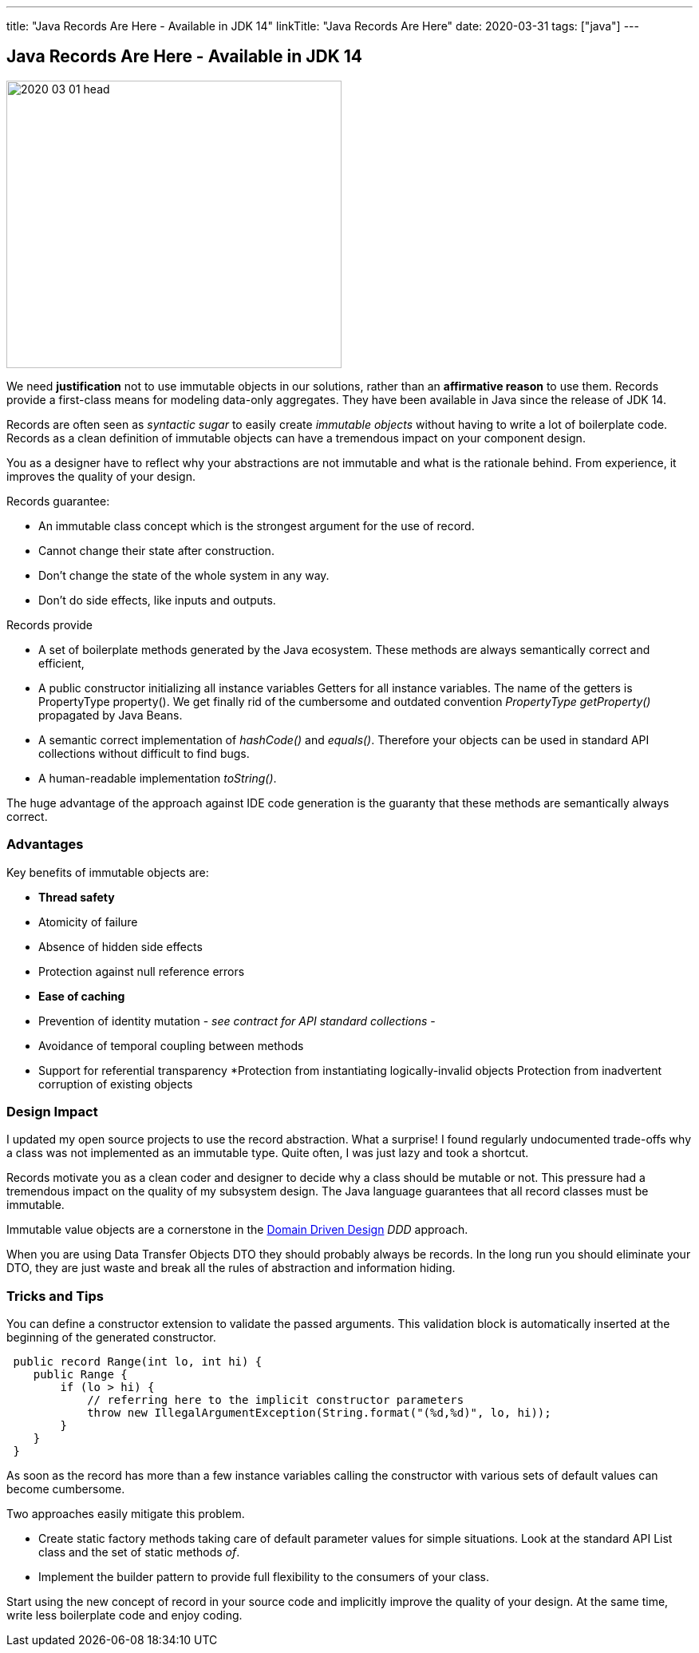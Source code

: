 ---
title: "Java Records Are Here - Available in JDK 14"
linkTitle: "Java Records Are Here"
date: 2020-03-31
tags: ["java"]
---

== Java Records Are Here - Available in JDK 14
:author: Marcel Baumann
:email: <marcel.baumann@tangly.net>
:homepage: https://www.tangly.net/
:company: https://www.tangly.net/[tangly llc]

image::2020-03-01-head.jpg[width=420, height=360, role=left]
We need *justification* not to use immutable objects in our solutions, rather than an *affirmative reason* to use them.
Records provide a first-class means for modeling data-only aggregates.
They have been available in Java since the release of JDK 14.

Records are often seen as _syntactic sugar_ to easily create _immutable objects_ without having to write a lot of boilerplate code.
Records as a clean definition of immutable objects can have a tremendous impact on your component design.

You as a designer have to reflect why your abstractions are not immutable and what is the rationale behind.
From experience, it improves the quality of your design.

Records guarantee:

* An immutable class concept which is the strongest argument for the use of record.
* Cannot change their state after construction.
* Don’t change the state of the whole system in any way.
* Don’t do side effects, like inputs and outputs.

Records provide

* A set of boilerplate methods generated by the Java ecosystem.
These methods are always semantically correct and efficient,
* A public constructor initializing all instance variables Getters for all instance variables.
The name of the getters is PropertyType property().
We get finally rid of the cumbersome and outdated convention _PropertyType getProperty()_ propagated by Java Beans.
* A semantic correct implementation of _hashCode()_ and _equals()_.
Therefore your objects can be used in standard API collections without difficult to find bugs.
* A human-readable implementation _toString()_.

The huge advantage of the approach against IDE code generation is the guaranty that these methods are semantically always correct.

=== Advantages

Key benefits of immutable objects are:

* *Thread safety*
* Atomicity of failure
* Absence of hidden side effects
* Protection against null reference errors
* *Ease of caching*
* Prevention of identity mutation - _see contract for API standard collections_ -
* Avoidance of temporal coupling between methods
* Support for referential transparency
*Protection from instantiating logically-invalid objects Protection from inadvertent corruption of existing objects

=== Design Impact

I updated my open source projects to use the record abstraction.
What a surprise!
I found regularly undocumented trade-offs why a class was not implemented as an immutable type.
Quite often, I was just lazy and took a shortcut.

Records motivate you as a clean coder and designer to decide why a class should be mutable or not.
This pressure had a tremendous impact on the quality of my subsystem design.
The Java language guarantees that all record classes must be immutable.

Immutable value objects are a cornerstone in the https://en.wikipedia.org/wiki/Domain-driven_design[Domain Driven Design] _DDD_ approach.

When you are using Data Transfer Objects DTO they should probably always be records.
In the long run you should eliminate your DTO, they are just waste and break all the rules of abstraction and information hiding.

=== Tricks and Tips

You can define a constructor extension to validate the passed arguments.
This validation block is automatically inserted at the beginning of the generated constructor.

[source, java]
----
 public record Range(int lo, int hi) {
    public Range {
        if (lo > hi) {
            // referring here to the implicit constructor parameters
            throw new IllegalArgumentException(String.format("(%d,%d)", lo, hi));
        }
    }
 }
----

As soon as the record has more than a few instance variables calling the constructor with various sets of default values can become cumbersome.

Two approaches easily mitigate this problem.

* Create static factory methods taking care of default parameter values for simple situations.
Look at the standard API List class and the set of static methods _of_.
* Implement the builder pattern to provide full flexibility to the consumers of your class.

Start using the new concept of record in your source code and implicitly improve the quality of your design.
At the same time, write less boilerplate code and enjoy coding.
